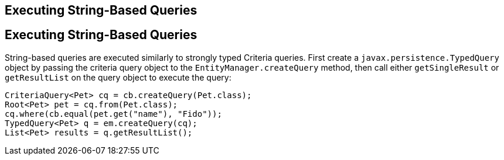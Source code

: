 ## Executing String-Based Queries


[[GKJDB]][[executing-string-based-queries]]

Executing String-Based Queries
------------------------------

String-based queries are executed similarly to strongly typed Criteria
queries. First create a `javax.persistence.TypedQuery` object by passing
the criteria query object to the `EntityManager.createQuery` method,
then call either `getSingleResult` or `getResultList` on the query
object to execute the query:

[source,oac_no_warn]
----
CriteriaQuery<Pet> cq = cb.createQuery(Pet.class);
Root<Pet> pet = cq.from(Pet.class);
cq.where(cb.equal(pet.get("name"), "Fido"));
TypedQuery<Pet> q = em.createQuery(cq);
List<Pet> results = q.getResultList();
----


